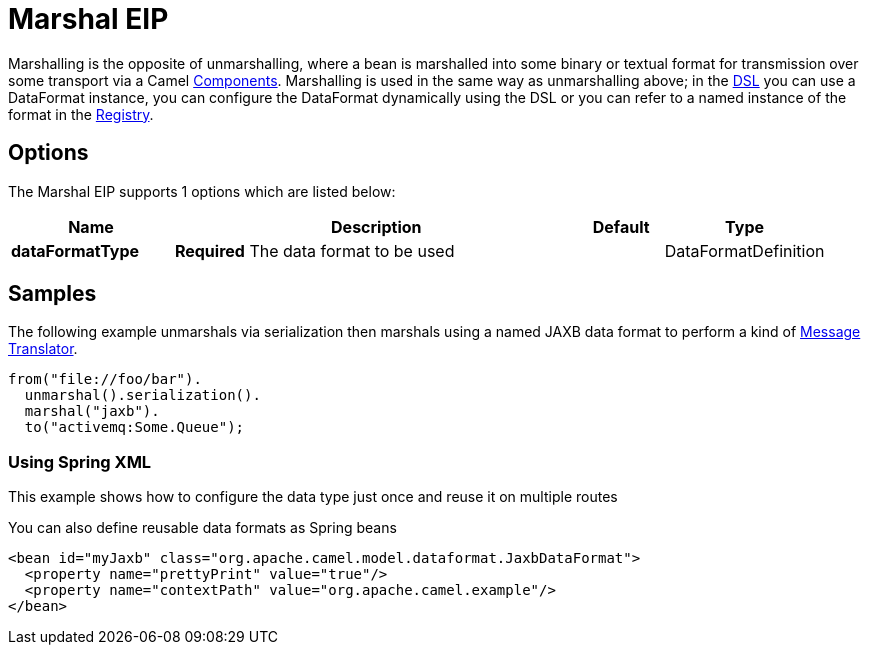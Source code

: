 [[marshal-eip]]
= Marshal EIP

Marshalling is the opposite of unmarshalling, where a bean is marshalled into some binary or textual format for transmission over some transport via a Camel xref:components::index.adoc[Components]. Marshalling is used in the same way as unmarshalling above; in the xref:manual:ROOT:dsl.adoc[DSL] you can use a DataFormat instance, you can configure the DataFormat dynamically using the DSL or you can refer to a named instance of the format in the xref:manual:ROOT:registry.adoc[Registry].

== Options

// eip options: START
The Marshal EIP supports 1 options which are listed below:

[width="100%",cols="2,5,^1,2",options="header"]
|===
| Name | Description | Default | Type
| *dataFormatType* | *Required* The data format to be used |  | DataFormatDefinition
|===
// eip options: END

== Samples

The following example unmarshals via serialization then marshals using a named JAXB data format to perform a kind of xref:message-translator.adoc[Message Translator].

[source,java]
----
from("file://foo/bar").
  unmarshal().serialization().
  marshal("jaxb").
  to("activemq:Some.Queue");
----

[[DataFormat-UsingSpringXML]]
=== Using Spring XML

This example shows how to configure the data type just once and reuse it
on multiple routes

You can also define reusable data formats as Spring beans

[source,xml]
--------------------------------------------------------
<bean id="myJaxb" class="org.apache.camel.model.dataformat.JaxbDataFormat">
  <property name="prettyPrint" value="true"/>
  <property name="contextPath" value="org.apache.camel.example"/>
</bean> 
--------------------------------------------------------
